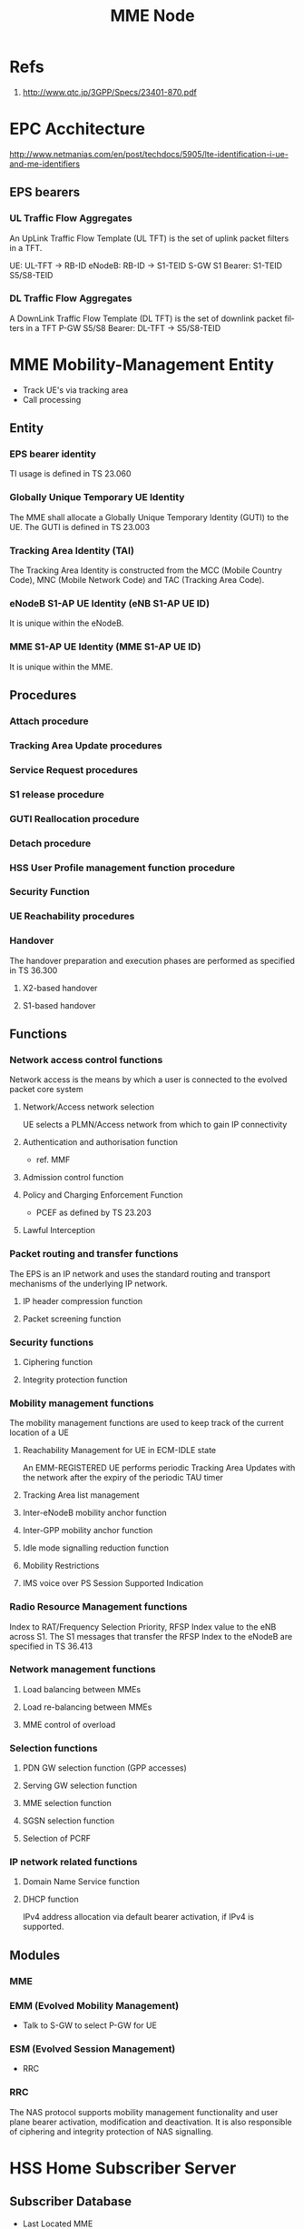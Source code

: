 

#+TITLE: MME Node
#+CATEGORY: SmallCells

* Refs
  1. http://www.qtc.jp/3GPP/Specs/23401-870.pdf

* EPC Acchitecture
  [[file:epc-architecture.png]]
  http://www.netmanias.com/en/post/techdocs/5905/lte-identification-i-ue-and-me-identifiers
** EPS bearers

*** UL Traffic Flow Aggregates 
    An UpLink Traffic Flow Template (UL TFT) is the set of uplink  packet filters in a TFT.

    UE:     UL-TFT -> RB-ID
    eNodeB: RB-ID -> S1-TEID 
    S-GW S1 Bearer: S1-TEID S5/S8-TEID 
     
*** DL Traffic Flow Aggregates 
    A DownLink Traffic Flow Template (DL TFT) is the set of downlink packet filters in a TFT
    P-GW S5/S8 Bearer: DL-TFT -> S5/S8-TEID 

* MME Mobility-Management Entity
  - Track UE's via tracking area
  - Call processing

** Entity

*** EPS bearer identity
    TI usage is defined in TS 23.060
*** Globally Unique Temporary UE Identity 
    The MME shall allocate a Globally Unique Temporary Identity (GUTI)
    to the UE. The GUTI is defined in TS 23.003
*** Tracking Area Identity (TAI)
    The Tracking Area Identity is constructed from the MCC (Mobile
    Country Code), MNC (Mobile Network Code) and TAC (Tracking Area
    Code).
*** eNodeB S1-AP UE Identity (eNB S1-AP UE ID) 
    It is unique within the eNodeB.

*** MME S1-AP UE Identity (MME S1-AP UE ID) 
    It is unique within the MME.

** Procedures

*** Attach procedure

*** Tracking Area Update procedures

*** Service Request procedures

*** S1 release procedure

*** GUTI Reallocation procedure

*** Detach procedure

*** HSS User Profile management function procedure

*** Security Function
*** UE Reachability procedures
*** Handover
    The handover preparation and execution phases are performed as specified in TS 36.300
**** X2-based handover
**** S1-based handover
** Functions
*** Network access control functions  
    Network access is the means by which a user is connected to the evolved packet core system
**** Network/Access network selection  
     UE selects a PLMN/Access network from which to gain IP connectivity
**** Authentication and authorisation function  
     - ref. MMF
**** Admission control function  
**** Policy and Charging Enforcement Function  
     - PCEF as defined by TS 23.203
**** Lawful Interception  
*** Packet routing and transfer functions  
    The EPS is an IP network and uses the standard routing and
    transport mechanisms of the underlying IP network.

**** IP header compression function       
**** Packet screening function

*** Security functions      
**** Ciphering function  
**** Integrity protection function  
*** Mobility management functions  
    The mobility management functions are used to keep track of the current location of a UE
**** Reachability Management for UE in ECM-IDLE state  
     An EMM-REGISTERED UE performs periodic Tracking Area Updates with
     the network after the expiry of the periodic TAU timer
**** Tracking Area list management  
**** Inter-eNodeB mobility anchor function  
**** Inter-GPP mobility anchor function  
**** Idle mode signalling reduction function  
**** Mobility Restrictions 
**** IMS voice over PS Session Supported Indication  
*** Radio Resource Management functions  
    Index to RAT/Frequency Selection Priority, RFSP Index value to the
    eNB across S1. The S1 messages that transfer the RFSP Index to the
    eNodeB are specified in TS 36.413
*** Network management functions  
**** Load balancing between MMEs  
**** Load re-balancing between MMEs  
**** MME control of overload  
*** Selection functions  
**** PDN GW selection function (GPP accesses)  
**** Serving GW selection function  
**** MME selection function  
**** SGSN selection function  
**** Selection of PCRF  
*** IP network related functions  
**** Domain Name Service function  
**** DHCP function
     IPv4 address allocation via default bearer activation, if IPv4 is supported. 

** Modules
*** MME
*** EMM (Evolved Mobility Management)
    - Talk to S-GW to select P-GW for UE
*** ESM (Evolved Session Management)
    - RRC
*** RRC
    The NAS protocol supports mobility management functionality and
    user plane bearer activation, modification and deactivation. It is
    also responsible of ciphering and integrity protection of NAS
    signalling.
* HSS Home Subscriber Server
** Subscriber Database
   - Last Located MME
   - Authentication 
   - Authorising policy

* S-Gw Serving Gataway
  - Anchor the user
  - Act ass MiddleMan for signaling between P-GW and MME
  - Handle IP packets between P-GW and eNodeB
  - IP router with support of GTP (eNodeB and P-GW)
  - Charging
  - Rouming S8/S5

* P-GW PDN Gateaway
  - Anchor PDN
  - Policy Control Enforcement Function
    - QOS controll (talk to PCRF)
  - IP router for GTP and Diameter
  - In order to support DHCP based IP address configuration, the PDN
    GW shall act as the DHCP server for HPLMN assigned dynamic and
    static

* UE

** UE Capability Handling 
   The UE Capability information is made up of the UE Radio Capability
   information and the UE Core Network Capability information
*** UE Radio Capability Handling 
   - MME stores the UE Capability information during ECM-IDLE state
   - send its most up to date UE Radio Capability information to the
     E-UTRAN in the S1 interface INITIAL CONTEXT SETUP REQUEST message
     unless the UE is performing an Attach procedure or a Tracking
     Area Update procedure
*** UE Core Network Capability
    - UE Network Capability IE (mostly for E-UTRAN access related core network parameters)
    - Network Capability IE (mostly for UTRAN/GERAN access related core network parameters)
*** UE Specific DRX Parameter handling 
    - Details are specified in TS 36.304
** Warning message delivery procedure
** Configuration Transfer procedure / RAN Information Management (RIM)
   - exchange the eNodeBs IP addresses in order to be able to use X2
     interface between the eNodeBs for Self-Optimizeed Networks (SON),
     as specified in TS 36.413
   - The source RAN node sends a message to its MME including the
     source and destination addresses. The MME uses the destination
     address to route the message encapsulated in a GTP message to the
     correct MME via the S10 interface (see TS 29.274)

* PDN
* Out of scope

** MBMS
** Charging
** Multiple-PDN support

* org-config                                                        :ARCHIVE:
#+STARTUP: content hidestars logdone
#+TAGS: DOCS(d) CODING(c) TESTING(t) PLANING(p)
#+LINK_UP: sitemap.html
#+LINK_HOME: main.html
#+COMMENT: toc:nil
#+OPTIONS: ^:nil
#+OPTIONS:   H:3 num:t toc:t \n:nil @:t ::t |:t ^:nil -:t f:t *:t <:t
#+OPTIONS:   TeX:t LaTeX:t skip:nil d:nil todo:t pri:nil tags:not-in-toc
#+DESCRIPTION: Augment design process with system property discovering aid.
#+KEYWORDS: SmallCell,
#+LANGUAGE: en
#+PROPERTY: Effort_ALL  1:00 2:00 4:00 6:00 8:00 12:00
#+COLUMNS: %38ITEM(Details) %TAGS(Context) %7TODO(To Do) %5Effort(Time){:} %6CLOCKSUM{Total}

#+STYLE: <link rel="stylesheet" type="text/css" href="org-manual.css" />


* scratch 



S-GW and PDN GW.

